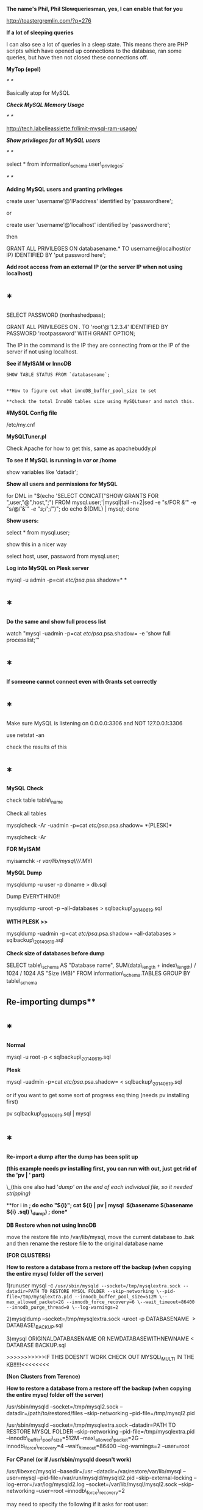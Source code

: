 *The name's Phil, Phil Slowqueriesman, yes, I can enable that for you*

[[http://toastergremlin.com/?p=276]]

*If a lot of sleeping queries*

I can also see a lot of queries in a sleep state. This means there are
PHP scripts which have opened up connections to the database, ran some
queries, but have then not closed these connections off. 

*MyTop (epel)*

/* */

Basically atop for MySQL

*/Check MySQL Memory Usage/*

/* */

[[http://tech.labelleassiette.fr/limit-mysql-ram-usage/]]

/*Show privileges for all MySQL users*/

/* */

select * from information\_schema.user\_privileges;

/* */

*Adding MySQL users and granting privileges*

create user 'username'@'IPaddress' identified by 'passwordhere';

or

create user 'username'@'localhost' identified by 'passwordhere';

then

GRANT ALL PRIVILEGES ON databasename.* TO username@localhost(or IP)
IDENTIFIED BY 'put password here';

*Add root access from an external IP (or the server IP when not using
localhost)*

* *

SELECT PASSWORD (nonhashedpass);

GRANT ALL PRIVILEGES ON /./ TO 'root'@'1.2.3.4' IDENTIFIED BY PASSWORD
'rootpassword' WITH GRANT OPTION;

The IP in the command is the IP they are connecting from or the IP of
the server if not using localhost.

*See if MyISAM or InnoDB*

#+BEGIN_EXAMPLE
    SHOW TABLE STATUS FROM `databasename`;


    **How to figure out what innoDB_buffer_pool_size to set

    **check the total InnoDB tables size using MySQLtuner and match this.
#+END_EXAMPLE

*#MySQL Config file*

/etc/my.cnf

*MySQLTuner.pl*

Check Apache for how to get this, same as apachebuddy.pl

*To see if MySQL is running in /var/ or /home*

show variables like 'datadir';

*Show all users and permissions for MySQL*

for DML in "$(echo 'SELECT CONCAT("SHOW GRANTS FOR ",user,"@",host,";")
FROM mysql.user;'|mysql|tail -n+2|sed -e "s/FOR /&'/" -e "s/@/'&'/" -e
"s/;/';/")"; do echo ${DML} | mysql; done  

*Show users:*

select * from mysql.user;

show this in a nicer way

select host, user, password from mysql.user;

*Log into MySQL on Plesk server*

mysql -u admin -p=cat /etc/psa/.psa.shadow=* *

* *

*Do the same and show full process list*

watch "mysql -uadmin -p=cat /etc/psa/.psa.shadow= -e 'show full
processlist;'"

* *

*If someone cannot connect even with Grants set correctly*

* *

Make sure MySQL is listening on 0.0.0.0:3306 and NOT 127.0.0.1:3306

use netstat -an

check the results of this

* *

*MySQL Check*

check table table\_name

Check all tables

mysqlcheck -Ar -uadmin -p=cat /etc/psa/.psa.shadow= *(PLESK)*

mysqlcheck -Ar

*FOR MyISAM*

myisamchk -r /var/lib/mysql////.MYI

*MySQL Dump*

mysqldump -u user -p dbname > db.sql

Dump EVERYTHING!!

mysqldump -uroot -p --all-databases > sqlbackup\_20140619.sql

*WITH PLESK >>*

mysqldump -uadmin -p=cat /etc/psa/.psa.shadow= --all-databases >
sqlbackup\_20140619.sql

*Check size of databases before dump*

SELECT table\_schema AS "Database name", SUM(data\_length +
index\_length) / 1024 / 1024 AS "Size (MB)" FROM
information\_schema.TABLES GROUP BY table\_schema

** Re-importing dumps**

* *

*Normal*

mysql -u root -p < sqlbackup\_20140619.sql

*Plesk*

mysql -uadmin -p=cat /etc/psa/.psa.shadow= < sqlbackup\_20140619.sql

or if you want to get some sort of progress esq thing (needs pv
installing first)

pv sqlbackup\_20140619.sql | mysql

* *

*Re-import a dump after the dump has been split up*

*(this example needs pv installing first, you can run with out, just get
rid of the 'pv | ' part)*

\_(this one also had '/dump' on the end of each individual file, so it
needed stripping)/

**for i in *; do echo "${i}"; cat ${i} | pv | mysql  $(basename
$(basename ${i} .sql) \_dump) ; done**

*DB Restore when not using InnoDB*

move the restore file into /var/lib/mysql, move the current database to
.bak and then rename the restore file to the original database name

*(FOR CLUSTERS)*

*How to restore a database from a restore off the backup (when copying
the entire mysql folder off the server)*

1)runuser mysql -c
=/usr/sbin/mysqld --socket=/tmp/mysqlextra.sock --datadir=PATH TO RESTORE MYSQL FOLDER --skip-networking \--pid-file=/tmp/mysqlextra.pid --innodb_buffer_pool_size=512M \--max_allowed_packet=2G --innodb_force_recovery=6 \--wait_timeout=86400 --innodb_purge_thread=0 \--log-warnings=2=

2)mysqldump --socket=/tmp/mysqlextra.sock -uroot -p DATABASENAME  >
DATABASE\_BACKUP.sql

3)mysql ORIGINALDATABASENAME OR NEWDATABASEWITHNEWNAME < DATABASE
BACKUP.sql

>>>>>>>>>>>IF THIS DOESN'T WORK CHECK OUT MYSQL\_MULTI IN THE
KB!!!!!<<<<<<<<

*(Non Clusters from Terence)*

*How to restore a database from a restore off the backup (when copying
the entire mysql folder off the server)*

/usr/sbin/mysqld --socket=/tmp/mysql2.sock
--datadir=/path/to/restored/files --skip-networking
--pid-file=/tmp/mysql2.pid

/usr/sbin/mysqld --socket=/tmp/mysqlextra.sock --datadir=PATH TO RESTORE
MYSQL FOLDER --skip-networking --pid-file=/tmp/mysqlextra.pid
--innodb\_buffer\_pool\_size=512M --max\_allowed\_packet=2G
--innodb\_force\_recovery=4 --wait\_timeout=86400 --log-warnings=2
--user=root

*For CPanel (or if /usr/sbin/mysqld doesn't work)*

/usr/libexec/mysqld --basedir=/usr --datadir=/var/restore/var/lib/mysql
--user=mysql --pid-file=/var/run/mysqld/mysqld2.pid
--skip-external-locking --log-error=/var/log/mysqld2.log
--socket=/var/lib/mysql/mysql2.sock --skip-networking
--user=root --innodb\_force\_recovery=2

may need to specify the following if it asks for root user:

--user=root

/(or with the added options --innodb\_force\_recovery=5
--skip-networking --innodb\_purge\_thread=0   etc)/

 

/then open up another ssh session to connect to this new socket./

 

mysql -S /tmp/mysql.sock    <<< to test the connection.

BE SURE TO CHECK */root/.my.cnf* as it could be set to override the
socket selection

If Plesk, use;

mysql -S /tmp/mysql.sock -uadmin -p=cat /etc/psa/.psa.shadow=

 

/Then run a mysqldump./

 

mysqldump -S /tmp/mysql.sock -uadmin -p=cat /etc/psa/.psa.shadow=
database > database.sql  

 

/Finally, remember to kill any PIDs that have your second instance of
mysql (search by the datadir)/

mysqladmin -S /tmp/mysql.sock shutdown

OR

ps axfu | grep mysql

Then a terrible -9, and be careful not to corrupt the database!

*MySQL backup script*

* !/bin/sh
  :PROPERTIES:
  :CUSTOM_ID: binsh
  :END:

* mysqlbackup.sh
  :PROPERTIES:
  :CUSTOM_ID: mysqlbackup.sh
  :END:

* MySQL backups - /home/mysql\_backup
  :PROPERTIES:
  :CUSTOM_ID: mysql-backups---homemysql_backup
  :END:

* Set your database credentials and backup destination
  :PROPERTIES:
  :CUSTOM_ID: set-your-database-credentials-and-backup-destination
  :END:

todaysdate==/bin/date +%Y.%m.%d.%a= bk\_dst='/home/mysql\_backup'

* Gets output of databases, runs a mysqldump, compresses it, saves it to
/var/backup/mysql with the date
  :PROPERTIES:
  :CUSTOM_ID: gets-output-of-databases-runs-a-mysqldump-compresses-it-saves-it-to-varbackupmysql-with-the-date
  :END:

for i in $(echo 'SHOW DATABASES;' | mysql | grep -v '^Database$') do
mysqldump -Rx $i | nice gzip > $bk_dst/$i-$todaysdate.sql.gz done

* Finds files matching .sql.gz in /var/backup/mysql older than 7 days
and deletes them
  :PROPERTIES:
  :CUSTOM_ID: finds-files-matching-.sql.gz-in-varbackupmysql-older-than-7-days-and-deletes-them
  :END:

find ${bk\_dst} -type f -name "*.sql.gz" -mtime +7 -delete

*For Plesk (mysql changes to cat psa.shadow what not)*

* *

* !/bin/sh
  :PROPERTIES:
  :CUSTOM_ID: binsh-1
  :END:

* mysqlbackup.sh
  :PROPERTIES:
  :CUSTOM_ID: mysqlbackup.sh-1
  :END:

* MySQL backups - /home/mysql\_backup
  :PROPERTIES:
  :CUSTOM_ID: mysql-backups---homemysql_backup-1
  :END:

* Set your database credentials and backup destination
  :PROPERTIES:
  :CUSTOM_ID: set-your-database-credentials-and-backup-destination-1
  :END:

todaysdate==/bin/date +%Y.%m.%d.%a= bk\_dst='/home/mysql\_backup'

* Gets output of databases, runs a mysqldump, compresses it, saves it to
/var/backup/mysql with the date
  :PROPERTIES:
  :CUSTOM_ID: gets-output-of-databases-runs-a-mysqldump-compresses-it-saves-it-to-varbackupmysql-with-the-date-1
  :END:

for i in
$(echo 'SHOW DATABASES;' | mysql -uadmin -p`cat /etc/psa/.psa.shadow` | grep -v '^Database$')
do mysqldump -Rx $i | nice gzip > $bk_dst/$i-$todaysdate.sql.gz done

* Finds files matching .sql.gz in /var/backup/mysql older than 7 days
and deletes them
  :PROPERTIES:
  :CUSTOM_ID: finds-files-matching-.sql.gz-in-varbackupmysql-older-than-7-days-and-deletes-them-1
  :END:

find ${bk\_dst} -type f -name "*.sql.gz" -mtime +7 -delete
